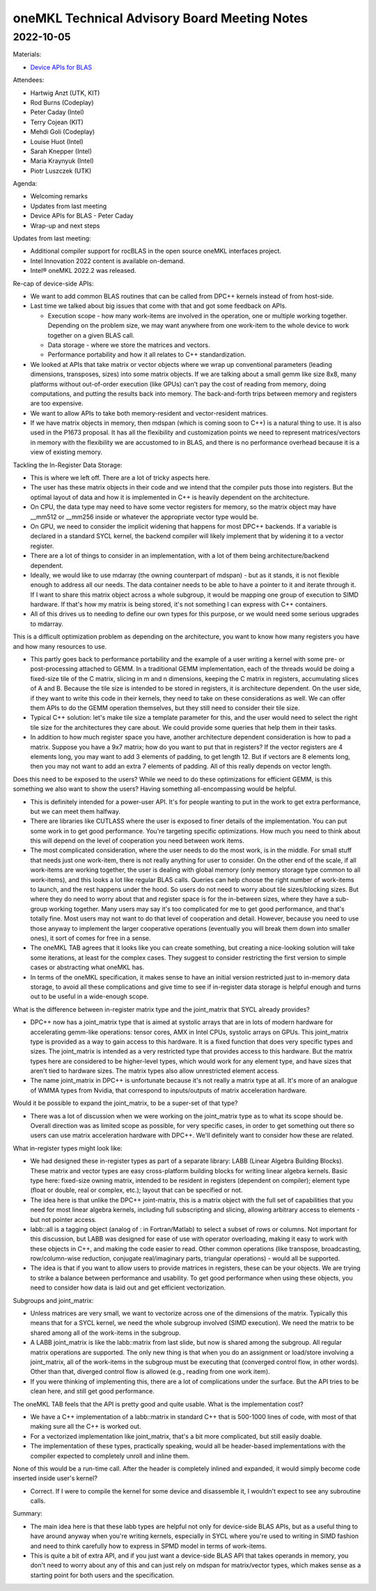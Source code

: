 =============================================
oneMKL Technical Advisory Board Meeting Notes
=============================================

2022-10-05
==========

Materials:

* `Device APIs for BLAS <../presentations/2022-10-05_Slides.pdf>`__

Attendees:

* Hartwig Anzt (UTK, KIT)
* Rod Burns (Codeplay)
* Peter Caday (Intel)
* Terry Cojean (KIT)
* Mehdi Goli (Codeplay)
* Louise Huot (Intel)
* Sarah Knepper (Intel)
* Maria Kraynyuk (Intel)
* Piotr Luszczek (UTK)

Agenda:

* Welcoming remarks
* Updates from last meeting
* Device APIs for BLAS - Peter Caday
* Wrap-up and next steps

Updates from last meeting:

* Additional compiler support for rocBLAS in the open source oneMKL interfaces project.
* Intel Innovation 2022 content is available on-demand.
* Intel® oneMKL 2022.2 was released.

Re-cap of device-side APIs:

* We want to add common BLAS routines that can be called from DPC++ kernels instead of from host-side.
* Last time we talked about big issues that come with that and got some feedback on APIs.

  * Execution scope - how many work-items are involved in the operation, one or multiple working together. Depending on the problem size, we may want anywhere from one work-item to the whole device to work together on a given BLAS call.
  * Data storage - where we store the matrices and vectors.
  * Performance portability and how it all relates to C++ standardization.

* We looked at APIs that take matrix or vector objects where we wrap up conventional parameters (leading dimensions, transposes, sizes) into some matrix objects. If we are talking about a small gemm like size 8x8, many platforms without out-of-order execution (like GPUs) can't pay the cost of reading from memory, doing computations, and putting the results back into memory. The back-and-forth trips between memory and registers are too expensive.
* We want to allow APIs to take both memory-resident and vector-resident matrices.

* If we have matrix objects in memory, then mdspan (which is coming soon to C++) is a natural thing to use. It is also used in the P1673 proposal. It has all the flexibility and customization points we need to represent matrices/vectors in memory with the flexibility we are accustomed to in BLAS, and there is no performance overhead because it is a view of existing memory.

Tackling the In-Register Data Storage:

* This is where we left off. There are a lot of tricky aspects here.
* The user has these matrix objects in their code and we intend that the compiler puts those into registers. But the optimal layout of data and how it is implemented in C++ is heavily dependent on the architecture.
* On CPU, the data type may need to have some vector registers for memory, so the matrix object may have __mm512 or __mm256 inside or whatever the appropriate vector type would be.
* On GPU, we need to consider the implicit widening that happens for most DPC++ backends. If a variable is declared in a standard SYCL kernel, the backend compiler will likely implement that by widening it to a vector register.
* There are a lot of things to consider in an implementation, with a lot of them being architecture/backend dependent.
* Ideally, we would like to use mdarray (the owning counterpart of mdspan) - but as it stands, it is not flexible enough to address all our needs. The data container needs to be able to have a pointer to it and iterate through it. If I want to share this matrix object across a whole subgroup, it would be mapping one group of execution to SIMD hardware. If that's how my matrix is being stored, it's not something I can express with C++ containers.
* All of this drives us to needing to define our own types for this purpose, or we would need some serious upgrades to mdarray.

This is a difficult optimization problem as depending on the architecture, you want to know how many registers you have and how many resources to use.

* This partly goes back to performance portability and the example of a user writing a kernel with some pre- or post-processing attached to GEMM. In a traditional GEMM implementation, each of the threads would be doing a fixed-size tile of the C matrix, slicing in m and n dimensions, keeping the C matrix in registers, accumulating slices of A and B. Because the tile size is intended to be stored in registers, it is architecture dependent. On the user side, if they want to write this code in their kernels, they need to take on these considerations as well. We can offer them APIs to do the GEMM operation themselves, but they still need to consider their tile size.
* Typical C++ solution: let's make tile size a template parameter for this, and the user would need to select the right tile size for the architectures they care about. We could provide some queries that help them in their tasks.
* In addition to how much register space you have, another architecture dependent consideration is how to pad a matrix. Suppose you have a 9x7 matrix; how do you want to put that in registers? If the vector registers are 4 elements long, you may want to add 3 elements of padding, to get length 12. But if vectors are 8 elements long, then you may not want to add an extra 7 elements of padding. All of this really depends on vector length.

Does this need to be exposed to the users? While we need to do these optimizations for efficient GEMM, is this something we also want to show the users? Having something all-encompassing would be helpful.

* This is definitely intended for a power-user API. It's for people wanting to put in the work to get extra performance, but we can meet them halfway.
* There are libraries like CUTLASS where the user is exposed to finer details of the implementation. You can put some work in to get good performance. You're targeting specific optimizations. How much you need to think about this will depend on the level of cooperation you need between work items.
* The most complicated consideration, where the user needs to do the most work, is in the middle. For small stuff that needs just one work-item, there is not really anything for user to consider. On the other end of the scale, if all work-items are working together, the user is dealing with global memory (only memory storage type common to all work-items), and this looks a lot like regular BLAS calls. Queries can help choose the right number of work-items to launch, and the rest happens under the hood. So users do not need to worry about tile sizes/blocking sizes. But where they do need to worry about that and register space is for the in-between sizes, where they have a sub-group working together. Many users may say it's too complicated for me to get good performance, and that's totally fine. Most users may not want to do that level of cooperation and detail. However, because you need to use those anyway to implement the larger cooperative operations (eventually you will break them down into smaller ones), it sort of comes for free in a sense.

* The oneMKL TAB agrees that it looks like you can create something, but creating a nice-looking solution will take some iterations, at least for the complex cases. They suggest to consider restricting the first version to simple cases or abstracting what oneMKL has.
* In terms of the oneMKL specification, it makes sense to have an initial version restricted just to in-memory data storage, to avoid all these complications and give time to see if in-register data storage is helpful enough and turns out to be useful in a wide-enough scope.

What is the difference between in-register matrix type and the joint_matrix that SYCL already provides?

* DPC++ now has a joint_matrix type that is aimed at systolic arrays that are in lots of modern hardware for accelerating gemm-like operations: tensor cores, AMX in Intel CPUs, systolic arrays on GPUs. This joint_matrix type is provided as a way to gain access to this hardware. It is a fixed function that does very specific types and sizes. The joint_matrix is intended as a very restricted type that provides access to this hardware. But the matrix types here are considered to be higher-level types, which would work for any element type, and have sizes that aren't tied to hardware sizes. The matrix types also allow unrestricted element access.
* The name joint_matrix in DPC++ is unfortunate because it's not really a matrix type at all. It's more of an analogue of WMMA types from Nvidia, that correspond to inputs/outputs of matrix acceleration hardware.

Would it be possible to expand the joint_matrix, to be a super-set of that type?

* There was a lot of discussion when we were working on the joint_matrix type as to what its scope should be. Overall direction was as limited scope as possible, for very specific cases, in order to get something out there so users can use matrix acceleration hardware with DPC++. We'll definitely want to consider how these are related.

What in-register types might look like:

* We had designed these in-register types as part of a separate library: LABB (Linear Algebra Building Blocks). These matrix and vector types are easy cross-platform building blocks for writing linear algebra kernels. Basic type here: fixed-size owning matrix, intended to be resident in registers (dependent on compiler); element type (float or double, real or complex, etc.); layout that can be specified or not.
* The idea here is that unlike the DPC++ joint-matrix, this is a matrix object with the full set of capabilities that you need for most linear algebra kernels, including full subscripting and slicing, allowing arbitrary access to elements - but not pointer access.
* labb::all is a tagging object (analog of : in Fortran/Matlab) to select a subset of rows or columns. Not important for this discussion, but LABB was designed for ease of use with operator overloading, making it easy to work with these objects in C++, and making the code easier to read. Other common operations (like transpose, broadcasting, row/column-wise reduction, conjugate real/imaginary parts, triangular operations) - would all be supported.
* The idea is that if you want to allow users to provide matrices in registers, these can be your objects. We are trying to strike a balance between performance and usability. To get good performance when using these objects, you need to consider how data is laid out and get efficient vectorization.

Subgroups and joint_matrix:

* Unless matrices are very small, we want to vectorize across one of the dimensions of the matrix. Typically this means that for a SYCL kernel, we need the whole subgroup involved (SIMD execution). We need the matrix to be shared among all of the work-items in the subgroup.
* A LABB joint_matrix is like the labb::matrix from last slide, but now is shared among the subgroup. All regular matrix operations are supported. The only new thing is that when you do an assignment or load/store involving a joint_matrix, all of the work-items in the subgroup must be executing that (converged control flow, in other words). Other than that, diverged control flow is allowed (e.g., reading from one work item).
* If you were thinking of implementing this, there are a lot of complications under the surface. But the API tries to be clean here, and still get good performance.

The oneMKL TAB feels that the API is pretty good and quite usable. What is the implementation cost?

* We have a C++ implementation of a labb::matrix in standard C++ that is 500-1000 lines of code, with most of that making sure all the C++ is worked out.
* For a vectorized implementation like joint_matrix, that's a bit more complicated, but still easily doable.
* The implementation of these types, practically speaking, would all be header-based implementations with the compiler expected to completely unroll and inline them.

None of this would be a run-time call. After the header is completely inlined and expanded, it would simply become code inserted inside user's kernel?

* Correct. If I were to compile the kernel for some device and disassemble it, I wouldn't expect to see any subroutine calls.

Summary:

* The main idea here is that these labb types are helpful not only for device-side BLAS APIs, but as a useful thing to have around anyway when you're writing kernels, especially in SYCL where you're used to writing in SIMD fashion and need to think carefully how to express in SPMD model in terms of work-items.
* This is quite a bit of extra API, and if you just want a device-side BLAS API that takes operands in memory, you don't need to worry about any of this and can just rely on mdspan for matrix/vector types, which makes sense as a starting point for both users and the specification.
